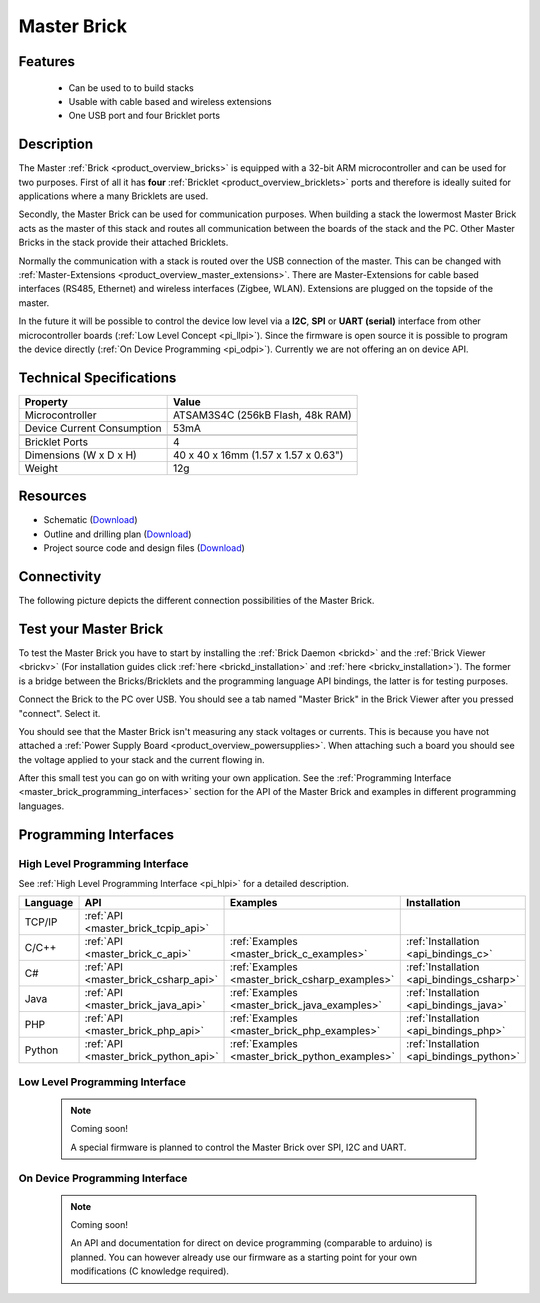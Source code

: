 .. _master_brick:

Master Brick
============

.. raw:: html

	{% from "macros.html" import tfdocstart, tfdocimg, tfdocend %}
	{{ 
	    tfdocstart("Bricks/brick_master_tilted_front_350.jpg", 
	             "Bricks/brick_master_tilted_front_600.jpg", 
	             "Master Brick") 
	}}
	{{ 
	    tfdocimg("Bricks/brick_master_tilted_back_100.jpg", 
	             "Bricks/brick_master_tilted_back_600.jpg", 
	             "Master Brick") 
	}}
	{{ 
	    tfdocimg("Bricks/brick_master_stack_front_big_100.jpg", 
	             "Bricks/brick_master_stack_front_big_600.jpg", 
                     "Master Brick in stack")
	}}
	{{ 
	    tfdocimg("Bricks/brick_master_stack_back_big_100.jpg", 
	             "Bricks/brick_master_stack_back_big_600.jpg", 
                     "Master Brick in stack")
	}}
	{{ 
	    tfdocimg("Bricks/brick_master_caption_100.jpg", 
	             "Bricks/brick_master_caption_600.jpg", 
	             "Master Brick with caption") 
	}}
	{{ 
	    tfdocimg("Bricks/brick_master_top_100.jpg", 
	             "Bricks/brick_master_top_600.jpg", 
	             "Master Brick") 
	}}
	{{ 
	    tfdocimg("Bricks/brick_master_bottom_100.jpg", 
	             "Bricks/brick_master_bottom_600.jpg", 
	             "Master Brick") 
	}}
	{{ 
	    tfdocimg("Dimensions/master_brick_dimensions_100.png", 
	             "Dimensions/master_brick_dimensions_600.png", 
	             "Outline and drilling plan") 
	}}
	{{ tfdocend() }}

Features
--------

 * Can be used to to build stacks
 * Usable with cable based and wireless extensions
 * One USB port and four Bricklet ports


Description
-----------

The Master :ref:`Brick <product_overview_bricks>`
is equipped with a 32-bit ARM microcontroller and can be
used for two purposes. First of all it has **four** 
:ref:`Bricklet <product_overview_bricklets>` ports and therefore is ideally 
suited for applications where a many Bricklets are used.

Secondly, the Master Brick can be used for communication purposes.
When building a stack the lowermost Master Brick
acts as the master of this stack and routes all communication between the
boards of the stack and the PC. Other Master Bricks in the stack provide their 
attached Bricklets.

Normally the communication with a stack is routed 
over the USB connection of the master. This can be changed with 
:ref:`Master-Extensions <product_overview_master_extensions>`. There are
Master-Extensions for cable based interfaces (RS485, Ethernet) and wireless 
interfaces (Zigbee, WLAN). Extensions are plugged on the topside of the master. 

In the future it will be possible to control the device low level 
via a **I2C**, **SPI** or **UART (serial)** interface from other
microcontroller boards (:ref:`Low Level Concept <pi_llpi>`). 
Since the firmware is open source it is possible to program the device
directly (:ref:`On Device Programming <pi_odpi>`).
Currently we are not offering an on device API.

Technical Specifications
------------------------

================================  ============================================================
Property                          Value
================================  ============================================================
Microcontroller                   ATSAM3S4C (256kB Flash, 48k RAM)
--------------------------------  ------------------------------------------------------------
Device Current Consumption        53mA
--------------------------------  ------------------------------------------------------------

--------------------------------  ------------------------------------------------------------
Bricklet Ports                    4
Dimensions (W x D x H)            40 x 40 x 16mm  (1.57 x 1.57 x 0.63")
Weight                            12g
================================  ============================================================


Resources
---------

* Schematic (`Download <https://github.com/Tinkerforge/master-brick/raw/master/hardware/master-schematic.pdf>`__)
* Outline and drilling plan (`Download <../../_images/Dimensions/master_brick_dimensions.png>`__)
* Project source code and design files (`Download <https://github.com/Tinkerforge/master-brick/zipball/master>`__)

.. _master_brick_connectivity:

Connectivity
------------

The following picture depicts the different connection possibilities of the 
Master Brick.

.. image:: /Images/Bricks/brick_master_caption_600.jpg
   :scale: 100 %
   :alt: Master Brick with caption
   :align: center
   :target: ../../_images/Bricks/brick_master_caption_800.jpg


.. _master_brick_test:

Test your Master Brick
----------------------

To test the Master Brick you have to start by installing the
:ref:`Brick Daemon <brickd>` and the :ref:`Brick Viewer <brickv>`
(For installation guides click :ref:`here <brickd_installation>`
and :ref:`here <brickv_installation>`).
The former is a bridge between the Bricks/Bricklets and the programming
language API bindings, the latter is for testing purposes. 

Connect the Brick to the PC over USB. You should see a tab named
"Master Brick" in the Brick Viewer after you pressed "connect". Select it.

.. image:: /Images/Bricks/master_brickv.jpg
   :scale: 100 %
   :alt: Brickv view of the Master Brick
   :align: center
   :target: ../../_images/Bricks/master_brickv.jpg

You should see that the Master Brick isn't measuring any stack voltages or
currents. This is because you have not attached a
:ref:`Power Supply Board <product_overview_powersupplies>`. When attaching
such a board you should see the voltage applied to your stack and the current
flowing in.

After this small test you can go on with writing your own application.
See the :ref:`Programming Interface <master_brick_programming_interfaces>` section 
for  the API of the Master Brick and examples in different programming languages.

.. _master_brick_programming_interfaces:

Programming Interfaces
----------------------

High Level Programming Interface
^^^^^^^^^^^^^^^^^^^^^^^^^^^^^^^^

See :ref:`High Level Programming Interface <pi_hlpi>` for a detailed description.

.. csv-table::
   :header: "Language", "API", "Examples", "Installation"
   :widths: 25, 8, 15, 12

   "TCP/IP", ":ref:`API <master_brick_tcpip_api>`"
   "C/C++",  ":ref:`API <master_brick_c_api>`",      ":ref:`Examples <master_brick_c_examples>`",      ":ref:`Installation <api_bindings_c>`"
   "C#",     ":ref:`API <master_brick_csharp_api>`", ":ref:`Examples <master_brick_csharp_examples>`", ":ref:`Installation <api_bindings_csharp>`"
   "Java",   ":ref:`API <master_brick_java_api>`",   ":ref:`Examples <master_brick_java_examples>`",   ":ref:`Installation <api_bindings_java>`"
   "PHP",    ":ref:`API <master_brick_php_api>`",    ":ref:`Examples <master_brick_php_examples>`",    ":ref:`Installation <api_bindings_php>`"
   "Python", ":ref:`API <master_brick_python_api>`", ":ref:`Examples <master_brick_python_examples>`", ":ref:`Installation <api_bindings_python>`"


Low Level Programming Interface
^^^^^^^^^^^^^^^^^^^^^^^^^^^^^^^

 .. note::  Coming soon! 

  A special firmware is planned to control the Master Brick over 
  SPI, I2C and UART.
  
..
  .. csv-table::
     :header: "Interface", "API", "Examples", "Installation"
     :widths: 25, 8, 15, 12

     "SPI", "API", "Examples", "Installation"
     "I2C", "API", "Examples", "Installation"
     "UART(serial)", "API", "Examples", "Installation"


On Device Programming Interface
^^^^^^^^^^^^^^^^^^^^^^^^^^^^^^^

 .. note:: Coming soon!

  An API and documentation for direct on device programming (comparable
  to arduino) is planned.
  You can however already use our firmware as a starting point for your 
  own modifications (C knowledge required).

..
  .. csv-table::
     :header: "Interface", "API", "Examples", "Installation"
     :widths: 25, 8, 15, 12

     "Programming", "API", "Examples", "Installation"

